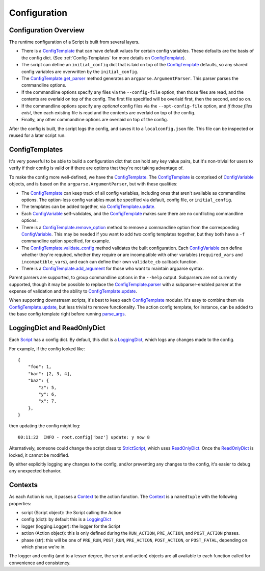 Configuration
=============

######################
Configuration Overview
######################

The runtime configuration of a Script is built from several layers.

* There is a ConfigTemplate_ that can have default values for certain config variables.  These defaults are the basis of the config dict.  (See :ref:`Config-Templates` for more details on ConfigTemplate_).

* The script can define an ``initial_config`` dict that is laid on top of the ConfigTemplate_ defaults, so any shared config variables are overwritten by the ``initial_config``.

* The ConfigTemplate.get_parser_ method generates an ``argparse.ArgumentParser``.  This parser parses the commandline options.

* If the commandline options specify any files via the ``--config-file`` option, then those files are read, and the contents are overlaid on top of the config.  The first file specified will be overlaid first, then the second, and so on.

* If the commandline options specify any `optional` config files via the ``--opt-config-file`` option, and `if those files exist`, then each existing file is read and the contents are overlaid on top of the config.

* Finally, any other commandline options are overlaid on top of the config.

After the config is built, the script logs the config, and saves it to a ``localconfig.json`` file.  This file can be inspected or reused for a later script run.


.. _Config-Templates:

###############
ConfigTemplates
###############

It's very powerful to be able to build a configuration dict that can hold any key value pairs, but it's non-trivial for users to verify if their config is valid or if there are options that they're not taking advantage of.

To make the config more well-defined, we have the ConfigTemplate_.  The ConfigTemplate_ is comprised of ConfigVariable_ objects, and is based on the ``argparse.ArgumentParser``, but with these qualities:

* The ConfigTemplate_ can keep track of all config variables, including ones that aren't available as commandline options.  The option-less config variables must be specified via default, config file, or ``initial_config``.

* The templates can be added together, via ConfigTemplate.update_.

* Each ConfigVariable_ self-validates, and the ConfigTemplate_ makes sure there are no conflicting commandline options.

* There is a ConfigTemplate.remove_option_ method to remove a commandline option from the corresponding ConfigVariable_.  This may be needed if you want to add two config templates together, but they both have a ``-f`` commandline option specified, for example.

* The ConfigTemplate.validate_config_ method validates the built configuration.  Each ConfigVariable_ can define whether they're required, whether they require or are incompatible with other variables (``required_vars`` and ``incompatible_vars``), and each can define their own ``validate_cb`` callback function.

* There is a ConfigTemplate.add_argument_ for those who want to maintain argparse syntax.

Parent parsers are supported, to group commandline options in the ``--help`` output.  Subparsers are not currently supported, though it may be possible to replace the ConfigTemplate.parser_ with a subparser-enabled parser at the expense of validation and the ability to ConfigTemplate.update_.

When supporting downstream scripts, it's best to keep each ConfigTemplate_ modular.  It's easy to combine them via ConfigTemplate.update_, but less trivial to remove functionality.  The action config template, for instance, can be added to the base config template right before running parse_args_.


############################
LoggingDict and ReadOnlyDict
############################

Each Script_ has a config dict.  By default, this dict is a LoggingDict_, which logs any changes made to the config.

For example, if the config looked like::

    {
        "foo": 1,
        "bar": [2, 3, 4],
        "baz": {
            "z": 5,
            "y": 6,
            "x": 7,
        },
    }

then updating the config might log::

    00:11:22  INFO - root.config['baz'] update: y now 8

Alternatively, someone could change the script class to StrictScript_, which uses ReadOnlyDict_.  Once the ReadOnlyDict_ is locked, it cannot be modified.

By either explicitly logging any changes to the config, and/or preventing any changes to the config, it's easier to debug any unexpected behavior.


.. _Contexts:

########
Contexts
########

As each Action is run, it passes a Context_ to the action function.  The Context_ is a ``namedtuple`` with the following properties:

* script (Script object): the Script calling the Action
* config (dict): by default this is a LoggingDict_
* logger (logging.Logger): the logger for the Script
* action (Action object): this is only defined during the ``RUN_ACTION``, ``PRE_ACTION``, and ``POST_ACTION`` phases.
* phase (str): this will be one of ``PRE_RUN``, ``POST_RUN``, ``PRE_ACTION``, ``POST_ACTION``, or ``POST_FATAL``, depending on which phase we're in.

The logger and config (and to a lesser degree, the script and action) objects are all available to each function called for convenience and consistency.


.. _ConfigTemplate: scriptharness.config.html#scriptharness.config.ConfigTemplate
.. _ConfigTemplate.add_argument: scriptharness.config.html#scriptharness.config.ConfigTemplate.add_argument
.. _ConfigTemplate.get_parser: scriptharness.config.html#scriptharness.config.ConfigTemplate.get_parser
.. _ConfigTemplate.parser: scriptharness.config.html#scriptharness.config.ConfigTemplate.parser
.. _ConfigTemplate.remove_option: scriptharness.config.html#scriptharness.config.ConfigTemplate.remove_option
.. _ConfigTemplate.update: scriptharness.config.html#scriptharness.config.ConfigTemplate.update
.. _ConfigTemplate.validate_config: scriptharness.config.html#scriptharness.config.ConfigTemplate.validate_config
.. _ConfigVariable: scriptharness.config.html#scriptharness.config.ConfigVariable
.. _Context: scriptharness.script.html#scriptharness.script.Context
.. _LoggingDict: scriptharness.structures.html#scriptharness.structures.LoggingDict
.. _ReadOnlyDict: scriptharness.structures.html#scriptharness.structures.ReadOnlyDict
.. _Script: scriptharness.script.html#scriptharness.script.Script
.. _StrictScript: scriptharness.script.html#scriptharness.script.StrictScript
.. _parse_args: scriptharness.config.html#scriptharness.config.parse_args
